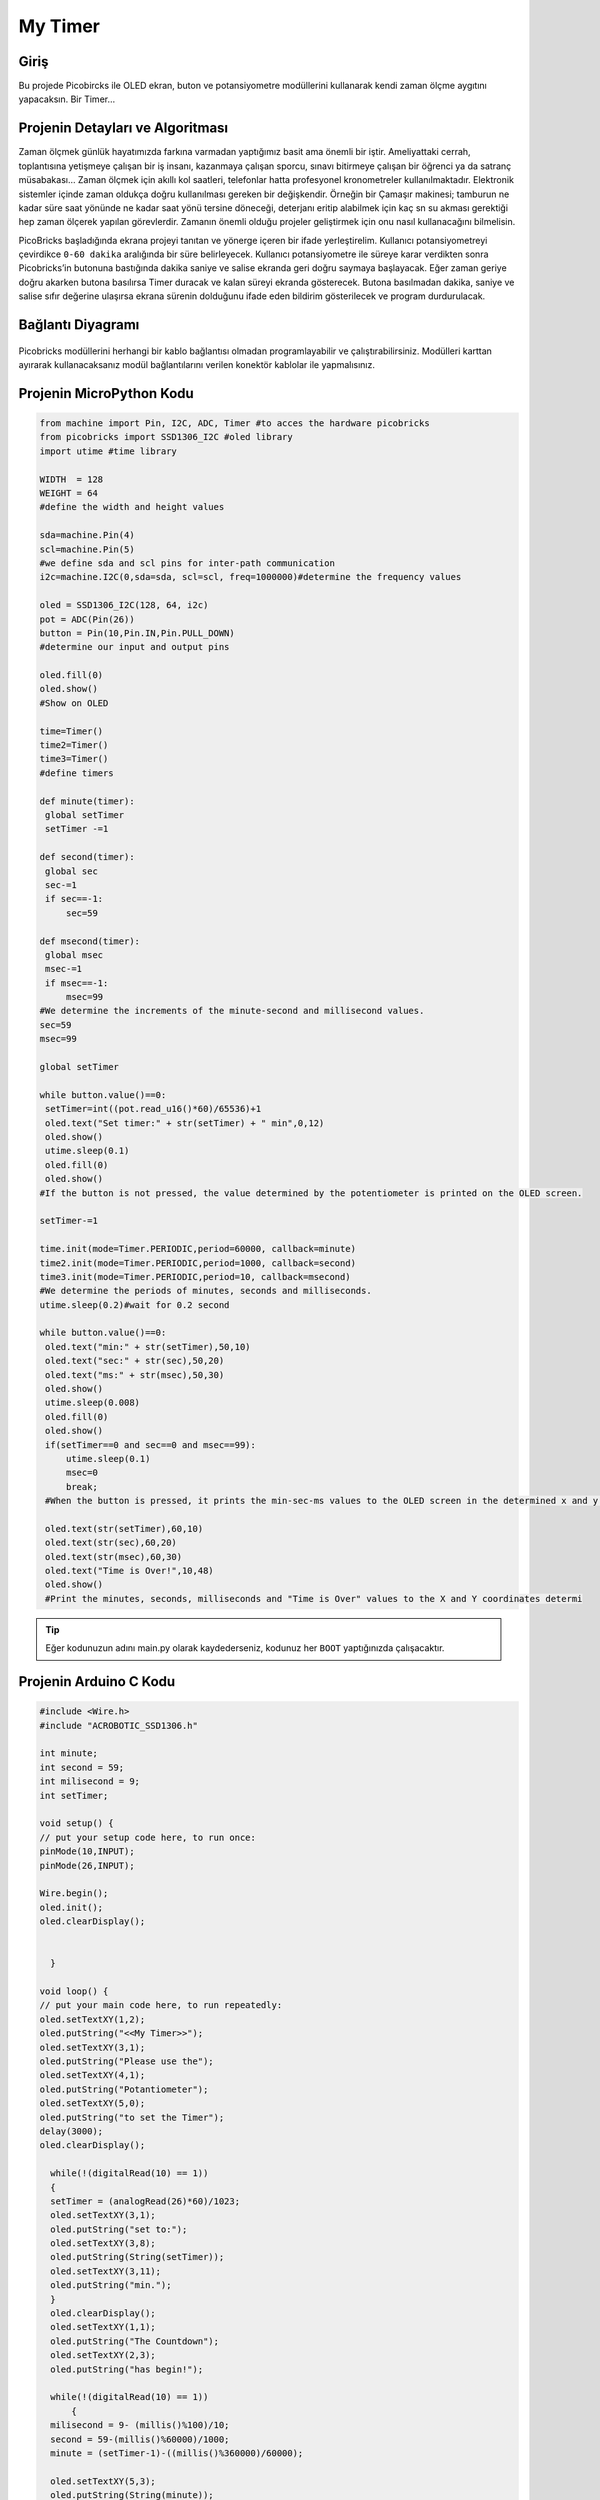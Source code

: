 ###########
My Timer
###########

Giriş
-------------
Bu projede Picobircks ile OLED ekran, buton ve potansiyometre modüllerini kullanarak kendi zaman ölçme aygıtını yapacaksın.  Bir Timer… 

Projenin Detayları ve Algoritması
------------------------------

Zaman ölçmek günlük hayatımızda farkına varmadan yaptığımız basit ama önemli bir iştir. Ameliyattaki cerrah, toplantısına yetişmeye çalışan bir iş insanı, kazanmaya çalışan sporcu, sınavı bitirmeye çalışan bir öğrenci ya da satranç müsabakası… Zaman ölçmek için akıllı kol saatleri, telefonlar hatta profesyonel kronometreler kullanılmaktadır. Elektronik sistemler içinde zaman oldukça doğru kullanılması gereken bir değişkendir. Örneğin bir  Çamaşır makinesi; tamburun ne kadar süre saat yönünde ne kadar saat yönü tersine döneceği, deterjanı eritip alabilmek için kaç sn su akması gerektiği hep zaman ölçerek yapılan görevlerdir. Zamanın önemli olduğu projeler geliştirmek için onu nasıl kullanacağını bilmelisin.

PicoBricks başladığında ekrana projeyi tanıtan ve yönerge içeren bir ifade yerleştirelim. Kullanıcı potansiyometreyi çevirdikce ``0-60 dakika`` aralığında bir süre belirleyecek. Kullanıcı potansiyometre ile süreye karar verdikten sonra Picobricks’in butonuna bastığında dakika saniye ve salise ekranda geri doğru saymaya başlayacak. Eğer zaman geriye doğru akarken butona basılırsa Timer duracak ve kalan süreyi ekranda gösterecek. Butona basılmadan dakika, saniye ve salise sıfır değerine ulaşırsa ekrana sürenin dolduğunu ifade eden bildirim gösterilecek ve program durdurulacak.


Bağlantı Diyagramı
--------------

.. figure:: ../_static/my-timer.png      
    :align: center
    :width: 500
    :figclass: align-center
    
.. figure:: ../_static/my-timer1.png      
    :align: center
    :width: 520
    :figclass: align-center


Picobricks modüllerini herhangi bir kablo bağlantısı olmadan programlayabilir ve çalıştırabilirsiniz. Modülleri karttan ayırarak kullanacaksanız modül bağlantılarını verilen konektör kablolar ile yapmalısınız.

Projenin MicroPython Kodu
--------------------------------
.. code-block::

   from machine import Pin, I2C, ADC, Timer #to acces the hardware picobricks
   from picobricks import SSD1306_I2C #oled library
   import utime #time library

   WIDTH  = 128                                            
   WEIGHT = 64
   #define the width and height values

   sda=machine.Pin(4)
   scl=machine.Pin(5)
   #we define sda and scl pins for inter-path communication
   i2c=machine.I2C(0,sda=sda, scl=scl, freq=1000000)#determine the frequency values

   oled = SSD1306_I2C(128, 64, i2c)
   pot = ADC(Pin(26))
   button = Pin(10,Pin.IN,Pin.PULL_DOWN)
   #determine our input and output pins

   oled.fill(0)
   oled.show()
   #Show on OLED

   time=Timer()
   time2=Timer()
   time3=Timer()
   #define timers

   def minute(timer):
    global setTimer
    setTimer -=1
    
   def second(timer):
    global sec
    sec-=1
    if sec==-1:
        sec=59
        
   def msecond(timer):
    global msec
    msec-=1
    if msec==-1:
        msec=99
   #We determine the increments of the minute-second and millisecond values.
   sec=59
   msec=99

   global setTimer

   while button.value()==0:
    setTimer=int((pot.read_u16()*60)/65536)+1
    oled.text("Set timer:" + str(setTimer) + " min",0,12)
    oled.show()
    utime.sleep(0.1)
    oled.fill(0)
    oled.show()
   #If the button is not pressed, the value determined by the potentiometer is printed on the OLED screen.
    
   setTimer-=1

   time.init(mode=Timer.PERIODIC,period=60000, callback=minute)
   time2.init(mode=Timer.PERIODIC,period=1000, callback=second)
   time3.init(mode=Timer.PERIODIC,period=10, callback=msecond)
   #We determine the periods of minutes, seconds and milliseconds.
   utime.sleep(0.2)#wait for 0.2 second

   while button.value()==0:
    oled.text("min:" + str(setTimer),50,10)
    oled.text("sec:" + str(sec),50,20)
    oled.text("ms:" + str(msec),50,30)
    oled.show()
    utime.sleep(0.008)
    oled.fill(0)
    oled.show()
    if(setTimer==0 and sec==0 and msec==99):
        utime.sleep(0.1)
        msec=0
        break;
    #When the button is pressed, it prints the min-sec-ms values ​​to the OLED screen in the determined x and y coordinates.
    
    oled.text(str(setTimer),60,10)
    oled.text(str(sec),60,20)
    oled.text(str(msec),60,30)
    oled.text("Time is Over!",10,48)
    oled.show()
    #Print the minutes, seconds, milliseconds and "Time is Over" values ​​to the X and Y coordinates determi
            


.. tip::
  Eğer kodunuzun adını main.py olarak kaydederseniz, kodunuz her ``BOOT`` yaptığınızda çalışacaktır.
   
Projenin Arduino C Kodu
-------------------------------


.. code-block::

  #include <Wire.h>
  #include "ACROBOTIC_SSD1306.h"

  int minute;
  int second = 59;
  int milisecond = 9;
  int setTimer;

  void setup() {
  // put your setup code here, to run once:
  pinMode(10,INPUT);
  pinMode(26,INPUT);

  Wire.begin();  
  oled.init();                      
  oled.clearDisplay(); 


    }

  void loop() {
  // put your main code here, to run repeatedly:
  oled.setTextXY(1,2);              
  oled.putString("<<My Timer>>");
  oled.setTextXY(3,1);              
  oled.putString("Please use the");
  oled.setTextXY(4,1);              
  oled.putString("Potantiometer");
  oled.setTextXY(5,0);              
  oled.putString("to set the Timer");
  delay(3000);
  oled.clearDisplay(); 
  
    while(!(digitalRead(10) == 1))
    {
    setTimer = (analogRead(26)*60)/1023;
    oled.setTextXY(3,1);              
    oled.putString("set to:");
    oled.setTextXY(3,8);              
    oled.putString(String(setTimer));
    oled.setTextXY(3,11);              
    oled.putString("min.");
    }
    oled.clearDisplay(); 
    oled.setTextXY(1,1);              
    oled.putString("The Countdown");
    oled.setTextXY(2,3);              
    oled.putString("has begin!");
    
    while(!(digitalRead(10) == 1))
        {
    milisecond = 9- (millis()%100)/10;
    second = 59-(millis()%60000)/1000;
    minute = (setTimer-1)-((millis()%360000)/60000);
    
    oled.setTextXY(5,3);              
    oled.putString(String(minute));
    oled.setTextXY(5,8);              
    oled.putString(String(second));
    oled.setTextXY(5,13);              
    oled.putString(String(milisecond));
    oled.setTextXY(5,6);              
    oled.putString(":");
    oled.setTextXY(5,11);              
    oled.putString(":");
        }
    oled.setTextXY(5,3);              
    oled.putString(String(minute));
    oled.setTextXY(5,8);              
    oled.putString(String(second));
    oled.setTextXY(5,13);              
    oled.putString(String(milisecond));
    oled.setTextXY(5,6);              
    oled.putString(":");
    oled.setTextXY(5,11);              
    oled.putString(":");
    delay(10000);

    if (minute==0 & second==0 & milisecond==0){

    oled.setTextXY(5,3);              
    oled.putString(String(minute));
    oled.setTextXY(5,8);              
    oled.putString(String(second));
    oled.setTextXY(5,13);              
    oled.putString(String(milisecond));
    oled.setTextXY(5,6);              
    oled.putString(":");
    oled.setTextXY(5,11);              
    oled.putString(":");  
    oled.putString("-finished-");
    oled.setTextXY(7,5); 
    delay(10000);
    }


        }

Projenin MicroBlocks Kodu
------------------------------------
+-----------+
||my-timer2||     
+-----------+

.. |my-timer2| image:: _static/my-timer2.png



.. note::
    MicroBlocks ile kodlama yapmak için yukarıdaki görseli MicroBlocks Run sekmesine sürükleyip bırakmanız yeterlidir.
  

    
